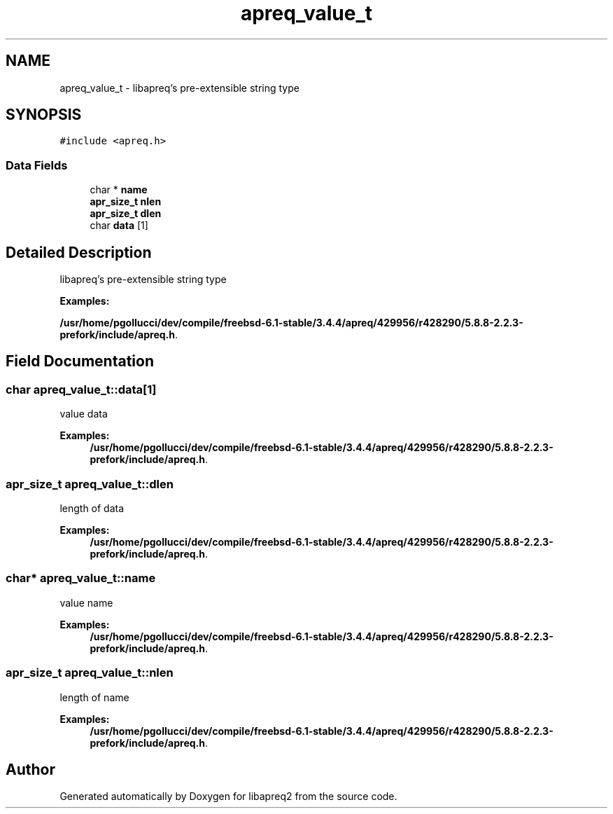 .TH "apreq_value_t" 3 "8 Aug 2006" "Version 2.08" "libapreq2" \" -*- nroff -*-
.ad l
.nh
.SH NAME
apreq_value_t \- libapreq's pre-extensible string type  

.PP
.SH SYNOPSIS
.br
.PP
\fC#include <apreq.h>\fP
.PP
.SS "Data Fields"

.in +1c
.ti -1c
.RI "char * \fBname\fP"
.br
.ti -1c
.RI "\fBapr_size_t\fP \fBnlen\fP"
.br
.ti -1c
.RI "\fBapr_size_t\fP \fBdlen\fP"
.br
.ti -1c
.RI "char \fBdata\fP [1]"
.br
.in -1c
.SH "Detailed Description"
.PP 
libapreq's pre-extensible string type 
.PP
\fBExamples: \fP
.in +1c
.PP
\fB/usr/home/pgollucci/dev/compile/freebsd-6.1-stable/3.4.4/apreq/429956/r428290/5.8.8-2.2.3-prefork/include/apreq.h\fP.
.PP
.SH "Field Documentation"
.PP 
.SS "char \fBapreq_value_t::data\fP[1]"
.PP
value data 
.PP
\fBExamples: \fP
.in +1c
\fB/usr/home/pgollucci/dev/compile/freebsd-6.1-stable/3.4.4/apreq/429956/r428290/5.8.8-2.2.3-prefork/include/apreq.h\fP.
.SS "\fBapr_size_t\fP \fBapreq_value_t::dlen\fP"
.PP
length of data 
.PP
\fBExamples: \fP
.in +1c
\fB/usr/home/pgollucci/dev/compile/freebsd-6.1-stable/3.4.4/apreq/429956/r428290/5.8.8-2.2.3-prefork/include/apreq.h\fP.
.SS "char* \fBapreq_value_t::name\fP"
.PP
value name 
.PP
\fBExamples: \fP
.in +1c
\fB/usr/home/pgollucci/dev/compile/freebsd-6.1-stable/3.4.4/apreq/429956/r428290/5.8.8-2.2.3-prefork/include/apreq.h\fP.
.SS "\fBapr_size_t\fP \fBapreq_value_t::nlen\fP"
.PP
length of name 
.PP
\fBExamples: \fP
.in +1c
\fB/usr/home/pgollucci/dev/compile/freebsd-6.1-stable/3.4.4/apreq/429956/r428290/5.8.8-2.2.3-prefork/include/apreq.h\fP.

.SH "Author"
.PP 
Generated automatically by Doxygen for libapreq2 from the source code.
